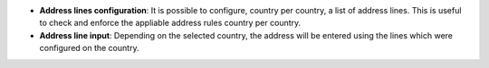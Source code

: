 - **Address lines configuration**: It is possible to configure, country per
  country, a list of address lines. This is useful to check and enforce the
  appliable address rules country per country.

- **Address line input**: Depending on the selected country, the address will
  be entered using the lines which were configured on the country.

